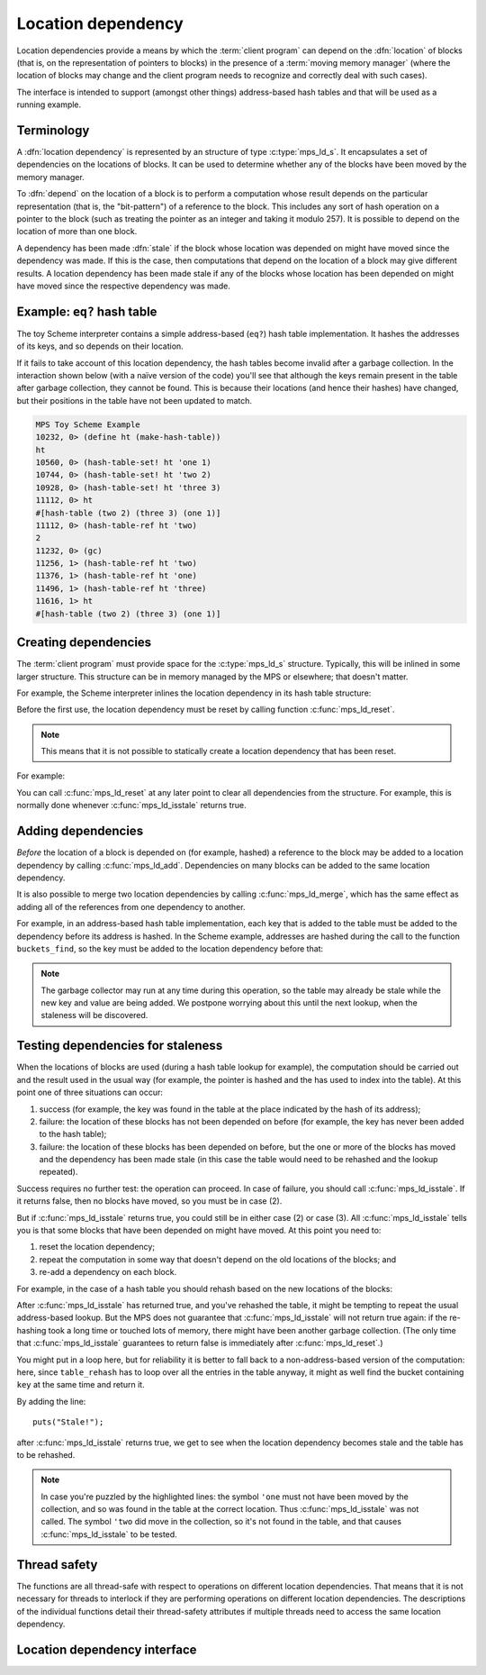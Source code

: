 .. sources:

    <https://info.ravenbrook.com/project/mps/doc/2002-06-18/obsolete-mminfo/mmdoc/doc/mps/guide/ld/index.html>`_


.. _topic-location:

Location dependency
===================

Location dependencies provide a means by which the :term:`client
program` can depend on the :dfn:`location` of blocks (that is, on the
representation of pointers to blocks) in the presence of a
:term:`moving memory manager` (where the location of blocks may change
and the client program needs to recognize and correctly deal with such
cases).

The interface is intended to support (amongst other things)
address-based hash tables and that will be used as a running example.


Terminology
-----------

A :dfn:`location dependency` is represented by an structure of type
:c:type:`mps_ld_s`. It encapsulates a set of dependencies on the
locations of blocks. It can be used to determine whether any of the
blocks have been moved by the memory manager.

To :dfn:`depend` on the location of a block is to perform a computation
whose result depends on the particular representation (that is, the
"bit-pattern") of a reference to the block. This includes any sort of
hash operation on a pointer to the block (such as treating the
pointer as an integer and taking it modulo 257). It is possible to
depend on the location of more than one block.

A dependency has been made :dfn:`stale` if the block whose location was
depended on might have moved since the dependency was made. If this is
the case, then computations that depend on the location of a block
may give different results. A location dependency has been made stale
if any of the blocks whose location has been depended on might have
moved since the respective dependency was made.


Example: ``eq?`` hash table
---------------------------

The toy Scheme interpreter contains a simple address-based (``eq?``)
hash table implementation. It hashes the addresses of its keys, and so
depends on their location.

If it fails to take account of this location dependency, the hash
tables become invalid after a garbage collection. In the interaction
shown below (with a naïve version of the code) you'll see that
although the keys remain present in the table after garbage
collection, they cannot be found. This is because their locations (and
hence their hashes) have changed, but their positions in the table
have not been updated to match.

.. code-block:: none

    MPS Toy Scheme Example
    10232, 0> (define ht (make-hash-table))
    ht
    10560, 0> (hash-table-set! ht 'one 1)
    10744, 0> (hash-table-set! ht 'two 2)
    10928, 0> (hash-table-set! ht 'three 3)
    11112, 0> ht
    #[hash-table (two 2) (three 3) (one 1)]
    11112, 0> (hash-table-ref ht 'two)
    2
    11232, 0> (gc)
    11256, 1> (hash-table-ref ht 'two)
    11376, 1> (hash-table-ref ht 'one)
    11496, 1> (hash-table-ref ht 'three)
    11616, 1> ht
    #[hash-table (two 2) (three 3) (one 1)]


Creating dependencies
---------------------

The :term:`client program` must provide space for the
:c:type:`mps_ld_s` structure. Typically, this will be inlined in some
larger structure. This structure can be in memory managed by the MPS
or elsewhere; that doesn't matter.

For example, the Scheme interpreter inlines the location dependency in
its hash table structure:

.. code-block:: c
    :emphasize-lines: 3

    typedef struct table_s {
      type_t type;                  /* TYPE_TABLE */
      mps_ld_s ld;                  /* location dependency */
      obj_t buckets;                /* hash buckets */
    } table_s;

Before the first use, the location dependency must be reset by calling
function :c:func:`mps_ld_reset`.

.. note::

    This means that it is not possible to statically create a location
    dependency that has been reset.

For example:

.. code-block:: c
    :emphasize-lines: 15

    static obj_t make_table(void)
    {
        obj_t obj;
        mps_addr_t addr;
        size_t size = ALIGN(sizeof(table_s));
        do {
            mps_res_t res = mps_reserve(&addr, obj_ap, size);
            if (res != MPS_RES_OK) error("out of memory in make_table");
            obj = addr;
            obj->table.type = TYPE_TABLE;
            obj->table.buckets = NULL;
        } while (!mps_commit(obj_ap, addr, size));
        total += size;
        obj->table.buckets = make_buckets(8);
        mps_ld_reset(&obj->table.ld, arena);
        return obj;
    }

You can call :c:func:`mps_ld_reset` at any later point to clear all
dependencies from the structure. For example, this is normally done
whenever :c:func:`mps_ld_isstale` returns true.


Adding dependencies
-------------------

*Before* the location of a block is depended on (for example,
hashed) a reference to the block may be added to a location
dependency by calling :c:func:`mps_ld_add`. Dependencies on many
blocks can be added to the same location dependency.

It is also possible to merge two location dependencies by calling
:c:func:`mps_ld_merge`, which has the same effect as adding all of the
references from one dependency to another.

For example, in an address-based hash table implementation, each key
that is added to the table must be added to the dependency before its
address is hashed. In the Scheme example, addresses are hashed during
the call to the function ``buckets_find``, so the key must be added to
the location dependency before that:

.. code-block:: c
    :emphasize-lines: 4

    static int table_try_set(obj_t tbl, obj_t key, obj_t value)
    {
        struct bucket_s *b;
        mps_ld_add(&tbl->table.ld, arena, key);
        b = buckets_find(tbl->table.buckets, key);
        if (b == NULL)
            return 0;
        if (b->key == NULL)
            b->key = key;
        b->value = value;
        return 1;
    }

    static void table_set(obj_t tbl, obj_t key, obj_t value)
    {
        if (!table_try_set(tbl, key, value)) {
            int res;
            table_rehash(tbl, tbl->table.buckets->buckets.length * 2, NULL);
            res = table_try_set(tbl, key, value);
            assert(res);            /* rehash should have made room */
        }
    }

.. note::

    The garbage collector may run at any time during this operation,
    so the table may already be stale while the new key and value are
    being added. We postpone worrying about this until the next
    lookup, when the staleness will be discovered.


Testing dependencies for staleness
----------------------------------

When the locations of blocks are used (during a hash table lookup for
example), the computation should be carried out and the result used in
the usual way (for example, the pointer is hashed and the has used to
index into the table). At this point one of three situations can
occur:

1. success (for example, the key was found in the table at the place
   indicated by the hash of its address);

2. failure: the location of these blocks has not been depended on
   before (for example, the key has never been added to the hash
   table);

3. failure: the location of these blocks has been depended on before,
   but the one or more of the blocks has moved and the dependency has
   been made stale (in this case the table would need to be rehashed
   and the lookup repeated).

Success requires no further test: the operation can proceed. In case
of failure, you should call :c:func:`mps_ld_isstale`. If it returns
false, then no blocks have moved, so you must be in case (2).

But if :c:func:`mps_ld_isstale` returns true, you could still be in
either case (2) or case (3). All :c:func:`mps_ld_isstale` tells you is
that some blocks that have been depended on might have moved. At this
point you need to:

1. reset the location dependency;

2. repeat the computation in some way that doesn't depend on the
   old locations of the blocks; and

3. re-add a dependency on each block.

For example, in the case of a hash table you should rehash based on
the new locations of the blocks:

.. code-block:: c
    :emphasize-lines: 13, 19, 37

    /* Rehash 'tbl' so that it has 'new_length' buckets. If 'key' is found
     * during this process, return the bucket containing 'key', otherwise
     * return NULL.
     */
    static struct bucket_s *table_rehash(obj_t tbl, size_t new_length, obj_t key)
    {
        size_t i;
        obj_t new_buckets;
        struct bucket_s *key_bucket = NULL;

        assert(tbl->type.type == TYPE_TABLE);
        new_buckets = make_buckets(new_length);
        mps_ld_reset(&tbl->table.ld, arena);

        for (i = 0; i < tbl->table.buckets->buckets.length; ++i) {
            struct bucket_s *old_b = &tbl->table.buckets->buckets.bucket[i];
            if (old_b->key != NULL) {
                struct bucket_s *b;
                mps_ld_add(&tbl->table.ld, arena, old_b->key);
                b = buckets_find(new_buckets, old_b->key);
                assert(b != NULL);      /* new table shouldn't be full */
                assert(b->key == NULL); /* shouldn't be in new table */
                *b = *old_b;
                if (b->key == key) key_bucket = b;
            }
        }

        tbl->table.buckets = new_buckets;
        return key_bucket;
    }

    static obj_t table_ref(obj_t tbl, obj_t key)
    {
        struct bucket_s *b = buckets_find(tbl->table.buckets, key);
        if (b && b->key != NULL)
            return b->value;
        if (mps_ld_isstale(&tbl->table.ld, arena, key)) {
            b = table_rehash(tbl, tbl->table.buckets->buckets.length, key);
            if (b) return b->value;
        }
        return NULL;
    }

After :c:func:`mps_ld_isstale` has returned true, and you've rehashed
the table, it might be tempting to repeat the usual address-based
lookup. But the MPS does not guarantee that :c:func:`mps_ld_isstale`
will not return true again: if the re-hashing took a long time or
touched lots of memory, there might have been another garbage
collection. (The only time that :c:func:`mps_ld_isstale` guarantees to
return false is immediately after :c:func:`mps_ld_reset`.)

You might put in a loop here, but for reliability it is better to fall
back to a non-address-based version of the computation: here, since
``table_rehash`` has to loop over all the entries in the table anyway,
it might as well find the bucket containing ``key`` at the same time
and return it.

By adding the line::

    puts("Stale!");

after :c:func:`mps_ld_isstale` returns true, we get to see when the
location dependency becomes stale and the table has to be rehashed.

.. code-block:: none
    :emphasize-lines: 21, 23

    MPS Toy Scheme Example
    10232, 0> (define ht (make-hash-table))
    ht
    10576, 0> (hash-table-set! ht 'one 1)
    10760, 0> ht
    #[hash-table (one 1)]
    10760, 0> (gc)
    10784, 1> (hash-table-ref ht 'one)
    Stale!
    1
    11048, 1> (hash-table-set! ht 'two 2)
    11232, 1> (gc)
    11256, 2> (hash-table-ref ht 'one)
    Stale!
    1
    11520, 2> (hash-table-set! ht 'three 3)
    11704, 2> (hash-table-ref ht 'two)
    2
    11824, 2> (gc)
    11848, 3> (hash-table-ref ht 'one)
    1
    11968, 3> (hash-table-ref ht 'two)
    Stale!
    2
    12232, 3> (hash-table-ref ht 'three)
    3

.. note::

    In case you're puzzled by the highlighted lines: the symbol
    ``'one`` must not have been moved by the collection, and so was
    found in the table at the correct location. Thus
    :c:func:`mps_ld_isstale` was not called. The symbol ``'two`` did
    move in the collection, so it's not found in the table, and that
    causes :c:func:`mps_ld_isstale` to be tested.


Thread safety
-------------

The functions are all thread-safe with respect to operations on
different location dependencies. That means that it is not necessary
for threads to interlock if they are performing operations on
different location dependencies. The descriptions of the individual
functions detail their thread-safety attributes if multiple threads
need to access the same location dependency.


Location dependency interface
-----------------------------

.. c:type:: mps_ld_t

    The type of :term:`location dependencies <location dependency>`.
    It is a :term:`transparent alias <transparent type>` for a pointer
    to :c:type:`mps_ld_s`.

    A location dependency records the fact that the :term:`client
    program` depends on the bit patterns of some :term:`references
    <reference>` (and not merely on the identity of the :term:`block`
    to which the reference refers), and provides a function
    (:c:func:`mps_ld_isstale`) to find out whether any of these
    references have been changed because a block has been :term:`moved
    <moving garbage collector>`.

    A typical use is in the implementation of a hash table which
    hashes blocks by hashing their addresses. After a block has moved,
    the table needs to be rehashed, otherwise it will not be
    found in the table.


.. c:type:: mps_ld_s

    The type of the structure used to represent a :term:`location
    dependency`. ::

        typedef struct mps_ld_s { 
            mps_word_t w0, w1;
        } mps_ld_s;

    It is an opaque structure type: it is supplied so that the
    :term:`client program` can inline the structure (because its size
    is known), but the client must not access it other than via the
    functions :c:func:`mps_ld_add`, :c:func:`mps_ld_isstale`,
    :c:func:`mps_ld_merge`, and :c:func:`mps_ld_reset`.


.. c:function:: void mps_ld_add(mps_ld_t ld, mps_arena_t arena, mps_addr_t addr)

    Add a dependency on a :term:`block` to a :term:`location
    dependency`.

    ``ld`` is a location dependency.

    ``arena`` is the :term:`arena` to which ``addr`` belongs.

    ``addr`` is the address of the block.

    After calling :c:func:`mps_ld_add`, and until ``ld`` is passed to
    :c:func:`mps_ld_reset`, the call ::

        mps_ld_isstale(ld, arena, addr)

    will return true if the block has moved.

    .. note::

        It is an error to call :c:func:`mps_ld_add` on the same
        location dependency with addresses from two different arenas.
        If you need to test for staleness against multiple arenas,
        then you need at least one location dependency for each arena.

        :c:func:`mps_ld_add` is not thread-safe with respect to
        :c:func:`mps_ld_add`, :c:func:`mps_ld_merge`, or
        :c:func:`mps_ld_reset` on the same location dependency, but it
        is thread-safe with respect to :c:func:`mps_ld_isstale`
        operations. This means that calls to :c:func:`mps_ld_add` from
        different :term:`threads <thread>` must interlock if they are
        using the same location dependency. The practical upshot of
        this is that there should be a lock associated with each
        location dependency.


.. c:function:: mps_bool_t mps_ld_isstale(mps_ld_t ld, mps_arena_t arena, mps_addr_t addr)

    Determine if any of the depdencies in a :term:`location
    dependency` are stale with respect to an :term:`arena`.

    ``ld`` is the location dependency.

    ``arena`` is the arena to test for staleness against. It must be
    the same arena that was passed to all calls to
    :c:func:`mps_ld_add` on ``ld``.

    ``addr`` is an address that may appear in :term:`telemetry
    <telemetry stream>` events related to this call (it will *not* be
    tested for staleness).

    The location dependency is examined to determine whether any of
    the dependencies encapsulated in it have been made stale with
    respect to ``arena``. If any of the dependencies encapsulated in
    the location dependency are stale (that is, the blocks whose
    location has been depended on have been moved by ``arena``) then
    :c:func:`mps_ld_isstale` will return true. If there have been no
    calls to :c:func:`mps_ld_add` on ``ld`` since the last call to
    :c:func:`mps_ld_reset`, then :c:func:`mps_ld_isstale` will return
    false. :c:func:`mps_ld_isstale` may return any value in other
    circumstances (but will strive to return false if the blocks
    encapsulated in the location dependency have not moved).

    .. note::

        :c:func:`mps_ld_isstale` may report a false positive
        (returning true despite none of the added addresses having
        being moved by the arena) but never a false negative
        (returning false when an added address has been moved).

        :c:func:`mps_ld_isstale` is thread-safe with respect to itself
        and with respect to :c:func:`mps_ld_add`, but not with respect
        to :c:func:`mps_ld_reset`.


.. c:function:: void mps_ld_merge(mps_ld_t dest_ld, mps_arena_t arena, mps_ld_t src_ld)

    Merge one :term:`location dependency` into another.

    ``dest_ld`` is the destination of the merge.

    ``arena`` is the :term:`arena` .

    ``src_ld`` is the source of the merge.

    The effect of this is to add all the addresses that were added to
    ``src_ld`` to the ``dest_ld``.

    .. note::

        :c:func:`mps_ld_merge` has the same thread-safety properties
        as :c:func:`mps_ld_add`.


.. c:function:: void mps_ld_reset(mps_ld_t ld, mps_arena_t arena)

    Reset a :term:`location dependency`.

    ``ld`` is the location dependency.

    ``arena`` is an arena.

    After this call, ``ld`` encapsulates no dependencies. After the
    call to :c:func:`mps_ld_reset` and prior to any call to
    :c:func:`mps_ld_add` on ``ld``, :c:func:`mps_ld_isstale` on ``ld``
    will return false for all arenas.

    .. note::

        :c:func:`mps_ld_reset` is not thread-safe with respect to any
        other location dependency function.
